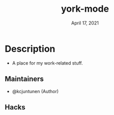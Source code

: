 #+TITLE:   york-mode
#+DATE:    April 17, 2021
#+SINCE:   <replace with next tagged release version>
#+STARTUP: inlineimages nofold

* Table of Contents :TOC_3:noexport:
- [[#description][Description]]
  - [[#maintainers][Maintainers]]
  - [[#hacks][Hacks]]

* Description
# A summary of what this module does.

+ A place for my work-related stuff.

** Maintainers
+ @kcjuntunen (Author)

# If this module has no maintainers, then...
# This module has no dedicated maintainers.

** Module Flags :noexport:
+ =+flag1= A short description of what this flag does and what it might need
  when enabled.
+ =+flag2= A short description of what this flag does and what it might need
  when enabled.
+ =+flag3= A short description of what this flag does and what it might need
  when enabled.

# If this module has no flags, then...
This module provides no flags.

** Plugins :noexport:
# A list of linked plugins
+ [[https://orgmode.org/][org-plus-contrib]]
+ [[https://github.com/sabof/org-bullets][org-bullets]]
+ [[https://github.com/TobiasZawada/org-yt][org-yt]]
+ [[https://github.com/sebastiencs/company-box][company-box]]* (=+childframe=)
+ =:lang crystal=
  + [[https://github.com/brantou/ob-crystal][ob-crystal]]
+ =:lang go=
  + [[https://github.com/pope/ob-go][ob-go]]
+ =+present=
  + [[https://github.com/anler/centered-window-mode][centered-window]]
  + [[https://github.com/takaxp/org-tree-slide][org-tree-slide]]
  + [[https://gitlab.com/oer/org-re-reveal][org-re-reveal]]

** Hacks
# A list of internal modifications to included packages; omit if unneeded

* Prerequisites :noexport:
This module has no prerequisites.

* Features :noexport:
# An in-depth list of features, how to use them, and their dependencies.

* Configuration :noexport:
# How to configure this module, including common problems and how to address them.

* Troubleshooting :noexport:
# Common issues and their solution, or places to look for help.
